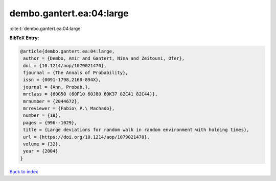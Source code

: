 dembo.gantert.ea:04:large
=========================

:cite:t:`dembo.gantert.ea:04:large`

**BibTeX Entry:**

.. code-block:: bibtex

   @article{dembo.gantert.ea:04:large,
    author = {Dembo, Amir and Gantert, Nina and Zeitouni, Ofer},
    doi = {10.1214/aop/1079021470},
    fjournal = {The Annals of Probability},
    issn = {0091-1798,2168-894X},
    journal = {Ann. Probab.},
    mrclass = {60G50 (60F10 60J80 60K37 82C41 82C44)},
    mrnumber = {2044672},
    mrreviewer = {Fabio\ P.\ Machado},
    number = {1B},
    pages = {996--1029},
    title = {Large deviations for random walk in random environment with holding times},
    url = {https://doi.org/10.1214/aop/1079021470},
    volume = {32},
    year = {2004}
   }

`Back to index <../By-Cite-Keys.rst>`_
